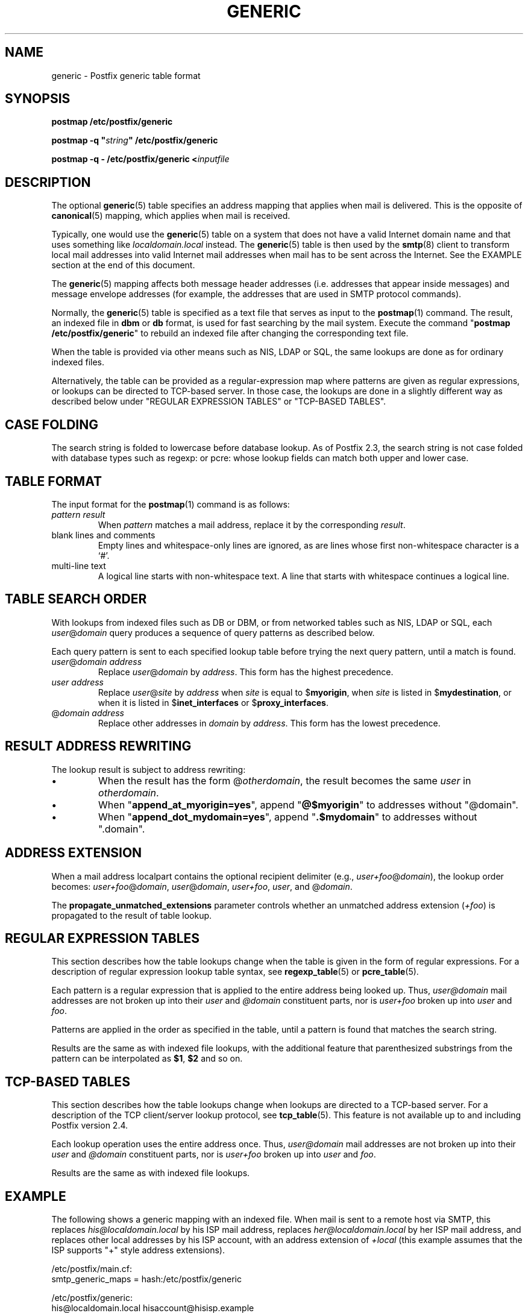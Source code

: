 .TH GENERIC 5 
.ad
.fi
.SH NAME
generic
\-
Postfix generic table format
.SH "SYNOPSIS"
.na
.nf
\fBpostmap /etc/postfix/generic\fR

\fBpostmap \-q "\fIstring\fB" /etc/postfix/generic\fR

\fBpostmap \-q \- /etc/postfix/generic <\fIinputfile\fR
.SH DESCRIPTION
.ad
.fi
The optional \fBgeneric\fR(5) table specifies an address
mapping that applies when mail is delivered. This is the
opposite of \fBcanonical\fR(5) mapping, which applies when
mail is received.

Typically, one would use the \fBgeneric\fR(5) table on a
system that does not have a valid Internet domain name and
that uses something like \fIlocaldomain.local\fR instead.
The \fBgeneric\fR(5) table is then used by the \fBsmtp\fR(8)
client to transform local mail addresses into valid Internet
mail addresses when mail has to be sent across the Internet.
See the EXAMPLE section at the end of this document.

The \fBgeneric\fR(5) mapping affects both message header
addresses (i.e. addresses that appear inside messages) and
message envelope addresses (for example, the addresses that
are used in SMTP protocol commands).

Normally, the \fBgeneric\fR(5) table is specified as a
text file that serves as input to the \fBpostmap\fR(1)
command.  The result, an indexed file in \fBdbm\fR or
\fBdb\fR format, is used for fast searching by the mail
system. Execute the command "\fBpostmap /etc/postfix/generic\fR"
to rebuild an indexed file after changing the corresponding
text file.

When the table is provided via other means such as NIS, LDAP
or SQL, the same lookups are done as for ordinary indexed files.

Alternatively, the table can be provided as a regular\-expression
map where patterns are given as regular expressions, or lookups
can be directed to TCP\-based server. In those case, the lookups
are done in a slightly different way as described below under
"REGULAR EXPRESSION TABLES" or "TCP\-BASED TABLES".
.SH "CASE FOLDING"
.na
.nf
.ad
.fi
The search string is folded to lowercase before database
lookup. As of Postfix 2.3, the search string is not case
folded with database types such as regexp: or pcre: whose
lookup fields can match both upper and lower case.
.SH "TABLE FORMAT"
.na
.nf
.ad
.fi
The input format for the \fBpostmap\fR(1) command is as follows:
.IP "\fIpattern result\fR"
When \fIpattern\fR matches a mail address, replace it by the
corresponding \fIresult\fR.
.IP "blank lines and comments"
Empty lines and whitespace\-only lines are ignored, as
are lines whose first non\-whitespace character is a `#'.
.IP "multi\-line text"
A logical line starts with non\-whitespace text. A line that
starts with whitespace continues a logical line.
.SH "TABLE SEARCH ORDER"
.na
.nf
.ad
.fi
With lookups from indexed files such as DB or DBM, or from networked
tables such as NIS, LDAP or SQL, each \fIuser\fR@\fIdomain\fR
query produces a sequence of query patterns as described below.

Each query pattern is sent to each specified lookup table
before trying the next query pattern, until a match is
found.
.IP "\fIuser\fR@\fIdomain address\fR"
Replace \fIuser\fR@\fIdomain\fR by \fIaddress\fR. This form
has the highest precedence.
.IP "\fIuser address\fR"
Replace \fIuser\fR@\fIsite\fR by \fIaddress\fR when \fIsite\fR is
equal to $\fBmyorigin\fR, when \fIsite\fR is listed in
$\fBmydestination\fR, or when it is listed in $\fBinet_interfaces\fR
or $\fBproxy_interfaces\fR.
.IP "@\fIdomain address\fR"
Replace other addresses in \fIdomain\fR by \fIaddress\fR.
This form has the lowest precedence.
.SH "RESULT ADDRESS REWRITING"
.na
.nf
.ad
.fi
The lookup result is subject to address rewriting:
.IP \(bu
When the result has the form @\fIotherdomain\fR, the
result becomes the same \fIuser\fR in \fIotherdomain\fR.
.IP \(bu
When "\fBappend_at_myorigin=yes\fR", append "\fB@$myorigin\fR"
to addresses without "@domain".
.IP \(bu
When "\fBappend_dot_mydomain=yes\fR", append
"\fB.$mydomain\fR" to addresses without ".domain".
.SH "ADDRESS EXTENSION"
.na
.nf
.fi
.ad
When a mail address localpart contains the optional recipient delimiter
(e.g., \fIuser+foo\fR@\fIdomain\fR), the lookup order becomes:
\fIuser+foo\fR@\fIdomain\fR, \fIuser\fR@\fIdomain\fR, \fIuser+foo\fR,
\fIuser\fR, and @\fIdomain\fR.

The \fBpropagate_unmatched_extensions\fR parameter controls whether
an unmatched address extension (\fI+foo\fR) is propagated to the
result of table lookup.
.SH "REGULAR EXPRESSION TABLES"
.na
.nf
.ad
.fi
This section describes how the table lookups change when the table
is given in the form of regular expressions. For a description of
regular expression lookup table syntax, see \fBregexp_table\fR(5)
or \fBpcre_table\fR(5).

Each pattern is a regular expression that is applied to the entire
address being looked up. Thus, \fIuser@domain\fR mail addresses are not
broken up into their \fIuser\fR and \fI@domain\fR constituent parts,
nor is \fIuser+foo\fR broken up into \fIuser\fR and \fIfoo\fR.

Patterns are applied in the order as specified in the table, until a
pattern is found that matches the search string.

Results are the same as with indexed file lookups, with
the additional feature that parenthesized substrings from the
pattern can be interpolated as \fB$1\fR, \fB$2\fR and so on.
.SH "TCP-BASED TABLES"
.na
.nf
.ad
.fi
This section describes how the table lookups change when lookups
are directed to a TCP\-based server. For a description of the TCP
client/server lookup protocol, see \fBtcp_table\fR(5).
This feature is not available up to and including Postfix version 2.4.

Each lookup operation uses the entire address once.  Thus,
\fIuser@domain\fR mail addresses are not broken up into their
\fIuser\fR and \fI@domain\fR constituent parts, nor is
\fIuser+foo\fR broken up into \fIuser\fR and \fIfoo\fR.

Results are the same as with indexed file lookups.
.SH "EXAMPLE"
.na
.nf
.ad
.fi
The following shows a generic mapping with an indexed file.
When mail is sent to a remote host via SMTP, this replaces
\fIhis@localdomain.local\fR by his ISP mail address, replaces
\fIher@localdomain.local\fR by her ISP mail address, and
replaces other local addresses by his ISP account, with
an address extension of \fI+local\fR (this example assumes
that the ISP supports "+" style address extensions).

.na
.nf
/etc/postfix/main.cf:
    smtp_generic_maps = hash:/etc/postfix/generic

/etc/postfix/generic:
    his@localdomain.local   hisaccount@hisisp.example
    her@localdomain.local   heraccount@herisp.example
    @localdomain.local      hisaccount+local@hisisp.example

.ad
.fi
Execute the command "\fBpostmap /etc/postfix/generic\fR"
whenever the table is changed.  Instead of \fBhash\fR, some
systems use \fBdbm\fR database files. To find out what
tables your system supports use the command "\fBpostconf
\-m\fR".
.SH BUGS
.ad
.fi
The table format does not understand quoting conventions.
.SH "CONFIGURATION PARAMETERS"
.na
.nf
.ad
.fi
The following \fBmain.cf\fR parameters are especially relevant.
The text below provides only a parameter summary. See
\fBpostconf\fR(5) for more details including examples.
.IP \fBsmtp_generic_maps\fR
Address mapping lookup table for envelope and header sender
and recipient addresses while delivering mail via SMTP.
.IP \fBpropagate_unmatched_extensions\fR
A list of address rewriting or forwarding mechanisms that propagate
an address extension from the original address to the result.
Specify zero or more of \fBcanonical\fR, \fBvirtual\fR, \fBalias\fR,
\fBforward\fR, \fBinclude\fR, or \fBgeneric\fR.
.PP
Other parameters of interest:
.IP \fBinet_interfaces\fR
The network interface addresses that this system receives mail on.
You need to stop and start Postfix when this parameter changes.
.IP \fBproxy_interfaces\fR
Other interfaces that this machine receives mail on by way of a
proxy agent or network address translator.
.IP \fBmydestination\fR
List of domains that this mail system considers local.
.IP \fBmyorigin\fR
The domain that is appended to locally\-posted mail.
.IP \fBowner_request_special\fR
Give special treatment to \fBowner\-\fIxxx\fR and \fIxxx\fB\-request\fR
addresses.
.SH "SEE ALSO"
.na
.nf
postmap(1), Postfix lookup table manager
postconf(5), configuration parameters
smtp(8), Postfix SMTP client
.SH "README FILES"
.na
.nf
.ad
.fi
Use "\fBpostconf readme_directory\fR" or
"\fBpostconf html_directory\fR" to locate this information.
.na
.nf
ADDRESS_REWRITING_README, address rewriting guide
DATABASE_README, Postfix lookup table overview
STANDARD_CONFIGURATION_README, configuration examples
.SH "LICENSE"
.na
.nf
.ad
.fi
The Secure Mailer license must be distributed with this software.
.SH HISTORY
.ad
.fi
A genericstable feature appears in the Sendmail MTA.

This feature is available in Postfix 2.2 and later.
.SH "AUTHOR(S)"
.na
.nf
Wietse Venema
IBM T.J. Watson Research
P.O. Box 704
Yorktown Heights, NY 10598, USA

Wietse Venema
Google, Inc.
111 8th Avenue
New York, NY 10011, USA
